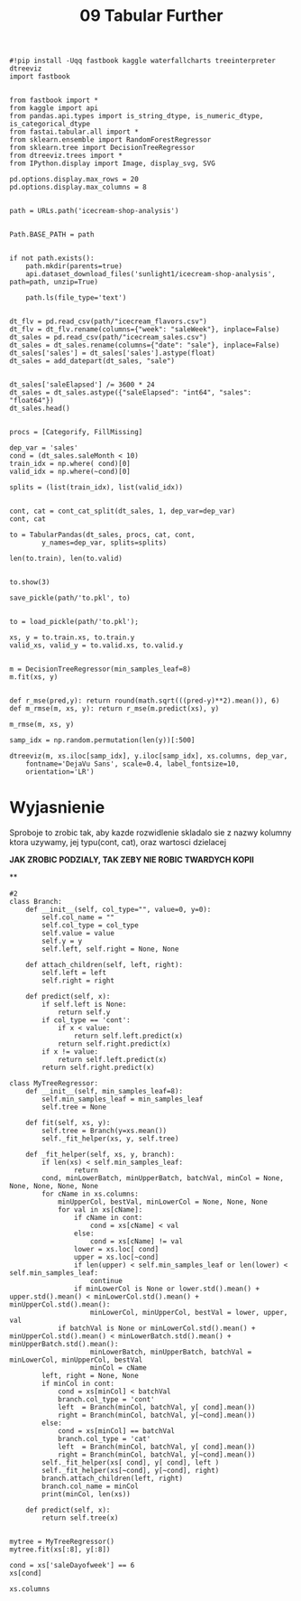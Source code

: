 #+TITLE: 09 Tabular Further
#+PROPERTY: header-args :tangle 09_tabular_further.py

#+BEGIN_SRC ipython :session :results raw drawer
#!pip install -Uqq fastbook kaggle waterfallcharts treeinterpreter dtreeviz
import fastbook

#+END_SRC

#+RESULTS:
:results:
# Out[2]:
:end:

#+BEGIN_SRC ipython :session :results raw drawer
from fastbook import *
from kaggle import api
from pandas.api.types import is_string_dtype, is_numeric_dtype, is_categorical_dtype
from fastai.tabular.all import *
from sklearn.ensemble import RandomForestRegressor
from sklearn.tree import DecisionTreeRegressor
from dtreeviz.trees import *
from IPython.display import Image, display_svg, SVG

pd.options.display.max_rows = 20
pd.options.display.max_columns = 8

#+END_SRC

#+RESULTS:
:results:
# Out[3]:
:end:

#+BEGIN_SRC ipython :session :results raw drawer
path = URLs.path('icecream-shop-analysis')

#+END_SRC

#+RESULTS:
:results:
# Out[6]:
:end:

#+BEGIN_SRC ipython :session :results raw drawer
Path.BASE_PATH = path

#+END_SRC

#+RESULTS:
:results:
# Out[4]:
:end:

#+BEGIN_SRC ipython :session :results raw drawer
if not path.exists():
    path.mkdir(parents=true)
    api.dataset_download_files('sunlight1/icecream-shop-analysis', path=path, unzip=True)

    path.ls(file_type='text')

#+END_SRC

#+RESULTS:
:results:
# Out[5]:
: (#4) [Path('icecream_flavors.csv'),Path('icecream_temp.csv'),Path('sales_we.csv'),Path('icecream_sales.csv')]
:end:

#+BEGIN_SRC ipython :session :results raw drawer
dt_flv = pd.read_csv(path/"icecream_flavors.csv")
dt_flv = dt_flv.rename(columns={"week": "saleWeek"}, inplace=False)
dt_sales = pd.read_csv(path/"icecream_sales.csv")
dt_sales = dt_sales.rename(columns={"date": "sale"}, inplace=False)
dt_sales['sales'] = dt_sales['sales'].astype(float)
dt_sales = add_datepart(dt_sales, "sale")

#+END_SRC

#+RESULTS:
:results:
# Out[39]:
:end:

#+BEGIN_SRC ipython :session :results raw drawer
dt_sales['saleElapsed'] /= 3600 * 24
dt_sales = dt_sales.astype({"saleElapsed": "int64", "sales": "float64"})
dt_sales.head()

#+END_SRC

#+RESULTS:
:results:
# Out[40]:
#+BEGIN_EXAMPLE
  sales  saleYear  saleMonth  saleWeek  ...  saleIs_quarter_start  \
  0  59.96      2019          1         1  ...                  True
  1  67.06      2019          1         1  ...                 False
  2  74.24      2019          1         1  ...                 False
  3  78.11      2019          1         1  ...                 False
  4  84.76      2019          1         1  ...                 False

  saleIs_year_end  saleIs_year_start  saleElapsed
  0            False               True        17897
  1            False              False        17898
  2            False              False        17899
  3            False              False        17900
  4            False              False        17901

  [5 rows x 14 columns]
#+END_EXAMPLE
:end:

#+BEGIN_SRC ipython :session :results raw drawer
procs = [Categorify, FillMissing]
#+END_SRC

#+RESULTS:
:results:
# Out[41]:
:end:

#+BEGIN_SRC ipython :session :results raw drawer
dep_var = 'sales'
cond = (dt_sales.saleMonth < 10)
train_idx = np.where( cond)[0]
valid_idx = np.where(~cond)[0]

splits = (list(train_idx), list(valid_idx))

#+END_SRC

#+RESULTS:
:results:
# Out[42]:
:end:

#+BEGIN_SRC ipython :session :results raw drawer
cont, cat = cont_cat_split(dt_sales, 1, dep_var=dep_var)
cont, cat
#+END_SRC

#+RESULTS:
:results:
# Out[44]:
#+BEGIN_EXAMPLE
  (['saleMonth',
  'saleWeek',
  'saleDay',
  'saleDayofweek',
  'saleDayofyear',
  'saleElapsed'],
  ['saleYear',
  'saleIs_month_end',
  'saleIs_month_start',
  'saleIs_quarter_end',
  'saleIs_quarter_start',
  'saleIs_year_end',
  'saleIs_year_start'])
#+END_EXAMPLE
:end:

#+BEGIN_SRC ipython :session :results raw drawer
to = TabularPandas(dt_sales, procs, cat, cont,
        y_names=dep_var, splits=splits)
#+END_SRC

#+RESULTS:
:results:
# Out[12]:
:end:

#+BEGIN_SRC ipython :session :results raw drawer
    len(to.train), len(to.valid)

#+END_SRC

#+RESULTS:
:results:
# Out[13]:
: (273, 92)
:end:

#+BEGIN_SRC ipython :session :results raw drawer
    to.show(3)
#+END_SRC

#+RESULTS:
:results:
# Out[14]:
: <IPython.core.display.HTML object>
:end:

#+BEGIN_SRC ipython :session :results raw drawer
save_pickle(path/'to.pkl', to)

#+END_SRC

#+BEGIN_SRC ipython :session :results raw drawer
to = load_pickle(path/'to.pkl');
#+END_SRC
#+RESULTS:
:results:
# Out[7]:
:end:

#+BEGIN_SRC ipython :session :results raw drawer
xs, y = to.train.xs, to.train.y
valid_xs, valid_y = to.valid.xs, to.valid.y

#+END_SRC

#+RESULTS:
:results:
# Out[8]:
:end:

#+BEGIN_SRC ipython :session :results raw drawer
m = DecisionTreeRegressor(min_samples_leaf=8)
m.fit(xs, y)

#+END_SRC

#+RESULTS:
:results:
# Out[14]:
: DecisionTreeRegressor(min_samples_leaf=8)
:end:

#+BEGIN_SRC ipython :session :results raw drawer
def r_mse(pred,y): return round(math.sqrt(((pred-y)**2).mean()), 6)
def m_rmse(m, xs, y): return r_mse(m.predict(xs), y)
#+END_SRC

#+RESULTS:
:results:
# Out[15]:
:end:

#+BEGIN_SRC ipython :session :results raw drawer
m_rmse(m, xs, y)
#+END_SRC

#+RESULTS:
:results:
# Out[16]:
: 15.71616
:end:

#+BEGIN_SRC ipython :session :results raw drawer
samp_idx = np.random.permutation(len(y))[:500]
#+END_SRC

#+RESULTS:
:results:
# Out[17]:
:end:

#+BEGIN_SRC ipython :session :results raw drawer
dtreeviz(m, xs.iloc[samp_idx], y.iloc[samp_idx], xs.columns, dep_var,
    fontname='DejaVu Sans', scale=0.4, label_fontsize=10,
    orientation='LR')
#+END_SRC

#+RESULTS:
:results:
# Out[18]:
[[file:./obipy-resources/sC8sId.svg]]
:end:

* Wyjasnienie
Sproboje to zrobic tak, aby kazde rozwidlenie skladalo sie z nazwy kolumny ktora uzywamy, jej typu(cont,
cat), oraz wartosci dzielacej

*JAK ZROBIC PODZIALY, TAK ZEBY NIE ROBIC TWARDYCH KOPII*

**
#+BEGIN_SRC ipython :session :results raw drawer
#2
class Branch:
    def __init__(self, col_type="", value=0, y=0):
        self.col_name = ""
        self.col_type = col_type
        self.value = value
        self.y = y
        self.left, self.right = None, None

    def attach_children(self, left, right):
        self.left = left
        self.right = right

    def predict(self, x):
        if self.left is None:
            return self.y
        if col_type == 'cont':
            if x < value:
                return self.left.predict(x)
            return self.right.predict(x)
        if x != value:
            return self.left.predict(x)
        return self.right.predict(x)

class MyTreeRegressor:
    def __init__(self, min_samples_leaf=8):
        self.min_samples_leaf = min_samples_leaf
        self.tree = None

    def fit(self, xs, y):
        self.tree = Branch(y=xs.mean())
        self._fit_helper(xs, y, self.tree)

    def _fit_helper(self, xs, y, branch):
        if len(xs) < self.min_samples_leaf:
                return
        cond, minLowerBatch, minUpperBatch, batchVal, minCol = None, None, None, None, None
        for cName in xs.columns:
            minUpperCol, bestVal, minLowerCol = None, None, None
            for val in xs[cName]:
                if cName in cont:
                    cond = xs[cName] < val
                else:
                    cond = xs[cName] != val
                lower = xs.loc[ cond]
                upper = xs.loc[~cond]
                if len(upper) < self.min_samples_leaf or len(lower) < self.min_samples_leaf:
                    continue
                if minLowerCol is None or lower.std().mean() + upper.std().mean() < minLowerCol.std().mean() + minUpperCol.std().mean():
                    minLowerCol, minUpperCol, bestVal = lower, upper, val
            if batchVal is None or minLowerCol.std().mean() + minUpperCol.std().mean() < minLowerBatch.std().mean() + minUpperBatch.std().mean():
                    minLowerBatch, minUpperBatch, batchVal = minLowerCol, minUpperCol, bestVal
                    minCol = cName
        left, right = None, None
        if minCol in cont:
            cond = xs[minCol] < batchVal
            branch.col_type = 'cont'
            left  = Branch(minCol, batchVal, y[ cond].mean())
            right = Branch(minCol, batchVal, y[~cond].mean())
        else:
            cond = xs[minCol] == batchVal
            branch.col_type = 'cat'
            left  = Branch(minCol, batchVal, y[ cond].mean())
            right = Branch(minCol, batchVal, y[~cond].mean())
        self._fit_helper(xs[ cond], y[ cond], left )
        self._fit_helper(xs[~cond], y[~cond], right)
        branch.attach_children(left, right)
        branch.col_name = minCol
        print(minCol, len(xs))

    def predict(self, x):
        return self.tree(x)

#+END_SRC

#+RESULTS:
:results:
# Out[9]:
:end:



#+BEGIN_SRC ipython :session :results raw drawer
   mytree = MyTreeRegressor()
   mytree.fit(xs[:8], y[:8])
#+END_SRC

#+RESULTS:
:results:
# Out[12]:
:end:

#+BEGIN_SRC ipython :session :results raw drawer
cond = xs['saleDayofweek'] == 6
xs[cond]
#+END_SRC

#+RESULTS:
:results:
# Out[38]:
#+BEGIN_EXAMPLE
  saleYear  saleIs_month_end  saleIs_month_start  saleIs_quarter_end  ...  \
  5           1                 1                   1                   1  ...
  12          1                 1                   1                   1  ...
  19          1                 1                   1                   1  ...
  26          1                 1                   1                   1  ...
  33          1                 1                   1                   1  ...
  ..        ...               ...                 ...                 ...  ...
  243         1                 1                   2                   1  ...
  250         1                 1                   1                   1  ...
  257         1                 1                   1                   1  ...
  264         1                 1                   1                   1  ...
  271         1                 1                   1                   1  ...

  saleDay  saleDayofweek  saleDayofyear  saleElapsed
  5          6              6              6        17902
  12        13              6             13        17909
  19        20              6             20        17916
  26        27              6             27        17923
  33         3              6             34        17930
  ..       ...            ...            ...          ...
  243        1              6            244        18140
  250        8              6            251        18147
  257       15              6            258        18154
  264       22              6            265        18161
  271       29              6            272        18168

  [39 rows x 13 columns]
#+END_EXAMPLE
:end:

#+BEGIN_SRC ipython :session :results raw drawer
xs.columns
#+END_SRC

#+RESULTS:
:results:
# Out[24]:
#+BEGIN_EXAMPLE
  Index(['saleYear', 'saleIs_month_end', 'saleIs_month_start',
  'saleIs_quarter_end', 'saleIs_quarter_start', 'saleIs_year_end',
  'saleIs_year_start', 'saleMonth', 'saleWeek', 'saleDay',
  'saleDayofweek', 'saleDayofyear', 'saleElapsed'],
  dtype='object')
#+END_EXAMPLE
:end:

#+BEGIN_SRC ipython :session :results raw drawer

#+END_SRC
#+BEGIN_SRC ipython :session :results raw drawer

#+END_SRC
